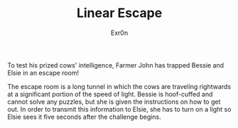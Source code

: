 #+AUTHOR: Exr0n
#+TITLE: Linear Escape

To test his prized cows' intelligence, Farmer John has trapped Bessie and Elsie in an escape room!

The escape room is a long tunnel in which the cows are traveling rightwards at a significant portion of the speed of light. Bessie is hoof-cuffed and cannot solve any puzzles, but she is given the instructions on how to get out. In order to transmit this information to Elsie, she has to turn on a light so Elsie sees it five seconds after the challenge begins.
